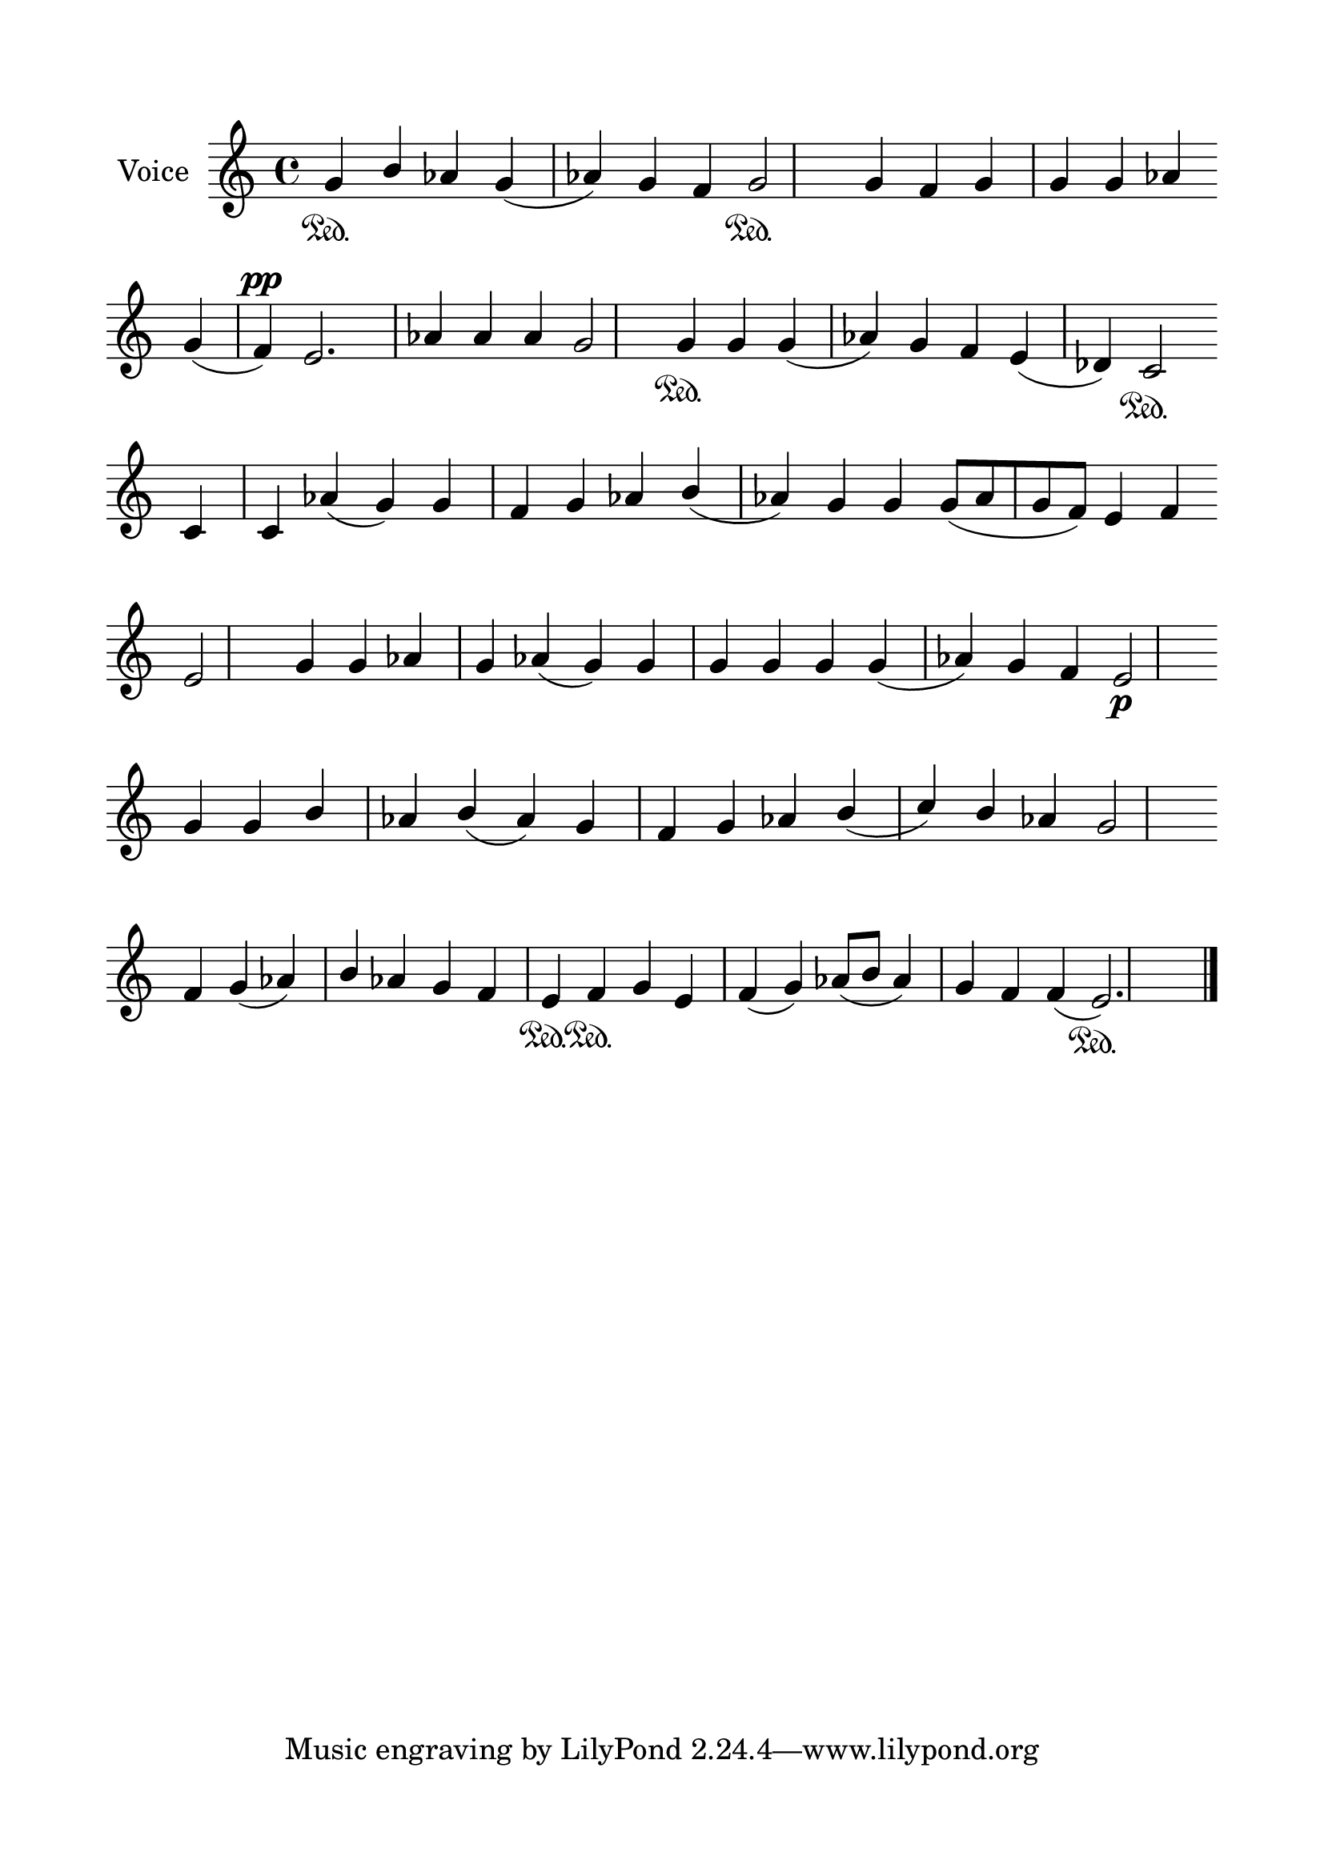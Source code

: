 \version "2.24.2"
% automatically converted by musicxml2ly from G_6_Troparion.mxl
\pointAndClickOff

\header {
    encodingsoftware =  "MuseScore 4.1.1"
    encodingdate =  "2024-02-22"
    source = 
    "/tmp/audiveris-6732bbe2c89f50f6999f9c5016c48fcf/score.pdf"
    }

#(set-global-staff-size 24.190514285714286)
\paper {
    
    paper-width = 21.0\cm
    paper-height = 29.7\cm
    top-margin = 1.69\cm
    bottom-margin = 1.69\cm
    left-margin = 1.69\cm
    right-margin = 1.69\cm
    indent = 1.6153846153846154\cm
    }
\layout {
    \context { \Score
        autoBeaming = ##f
        }
    }
PartPOneVoiceOne =  \relative g' {
    \clef "treble" \key c \major | % 1
    \stemUp g4 \sustainOn \stemUp b4 \stemUp as4 \stemUp g4 ( \stemUp as4
    ) \stemUp g4 \stemUp f4 \stemUp g2 \sustainOn \stemUp g4 \stemUp f4
    \stemUp g4 \stemUp g4 \stemUp g4 \stemUp as4 \break | % 2
    \stemUp g4 ( \stemUp f4 ) ^\pp \stemUp e2. \stemUp as4 \stemUp as4
    \stemUp as4 \stemUp g2 \stemUp g4 \sustainOn \stemUp g4 \stemUp g4 (
    \stemUp as4 ) \stemUp g4 \stemUp f4 \stemUp e4 ( \stemUp des4 )
    \stemUp c2 \sustainOn \break | % 3
    \stemUp c4 \stemUp c4 \stemUp as'4 ( \stemUp g4 ) \stemUp g4 \stemUp
    f4 \stemUp g4 \stemUp as4 \stemUp b4 ( \stemUp as4 ) \stemUp g4
    \stemUp g4 \stemUp g8 ( [ \stemUp as8 \stemUp g8 \stemUp f8 ) ]
    \stemUp e4 \stemUp f4 \break | % 4
    \stemUp e2 \stemUp g4 \stemUp g4 \stemUp as4 \stemUp g4 \stemUp as4
    ( \stemUp g4 ) \stemUp g4 \stemUp g4 \stemUp g4 \stemUp g4 \stemUp g4
    ( \stemUp as4 ) \stemUp g4 \stemUp f4 \stemUp e2 _\p \break | % 5
    \stemUp g4 \stemUp g4 \stemUp b4 \stemUp as4 \stemUp b4 ( \stemUp as4
    ) \stemUp g4 \stemUp f4 \stemUp g4 \stemUp as4 \stemUp b4 ( \stemUp
    c4 ) \stemUp b4 \stemUp as4 \stemUp g2 \break | % 6
    \stemUp f4 \stemUp g4 ( \stemUp as4 ) \stemUp b4 \stemUp as4 \stemUp
    g4 \stemUp f4 \stemUp e4 \sustainOn \stemUp f4 \sustainOn \stemUp g4
    \stemUp e4 \stemUp f4 ( \stemUp g4 ) \stemUp as8 ( [ \stemUp b8 ]
    \stemUp as4 ) \stemUp g4 \stemUp f4 \stemUp f4 ( \stemUp e2. )
    \sustainOn \bar "|."
    }


% The score definition
\score {
    <<
        
        \new Staff
        <<
            \set Staff.instrumentName = "Voice"
            
            \context Staff << 
                \mergeDifferentlyDottedOn\mergeDifferentlyHeadedOn
                \context Voice = "PartPOneVoiceOne" {  \PartPOneVoiceOne }
                >>
            >>
        
        >>
    \layout {}
    % To create MIDI output, uncomment the following line:
    %  \midi {\tempo 4 = 100 }
    }

